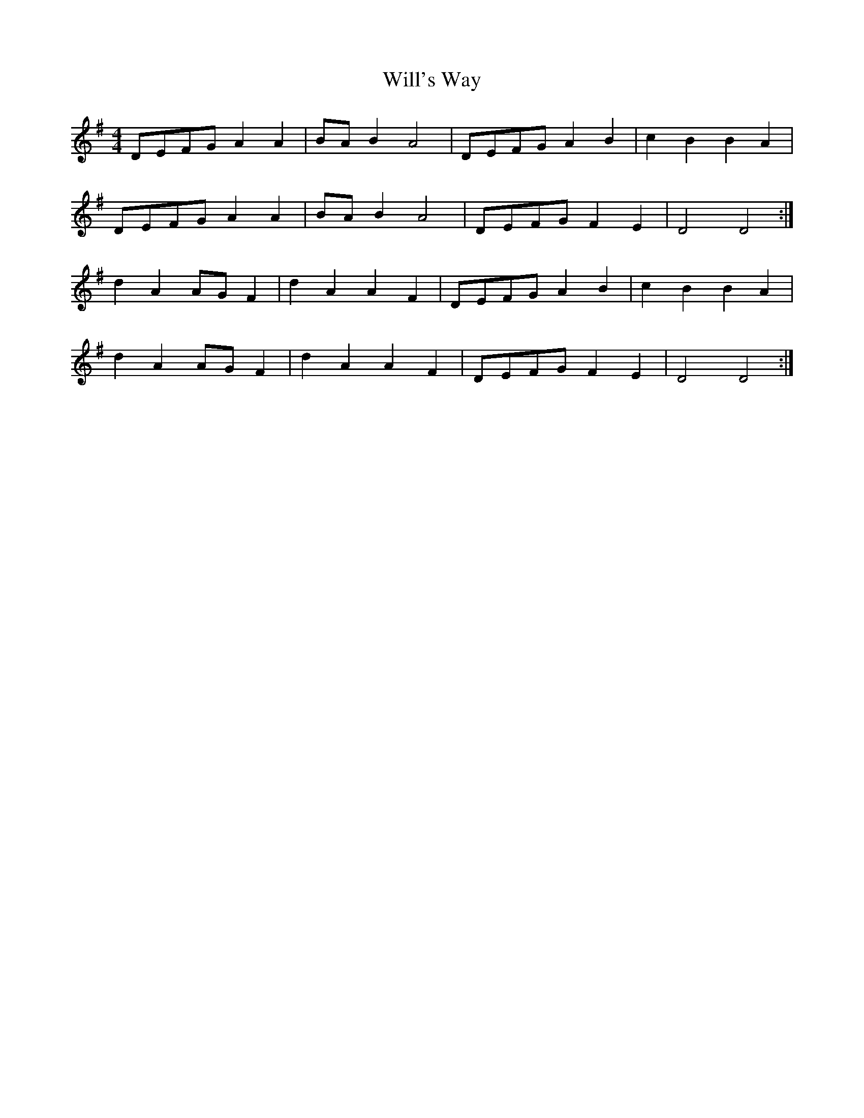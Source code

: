 X: 42920
T: Will's Way
R: reel
M: 4/4
K: Dmixolydian
DEFG A2 A2|BA B2 A4|DEFG A2 B2|c2 B2 B2 A2|
DEFG A2 A2|BA B2 A4|DEFG F2 E2|D4 D4:|
d2 A2 AG F2|d2 A2 A2 F2|DEFG A2 B2|c2 B2 B2 A2|
d2 A2 AG F2|d2 A2 A2 F2|DEFG F2 E2|D4 D4:|

